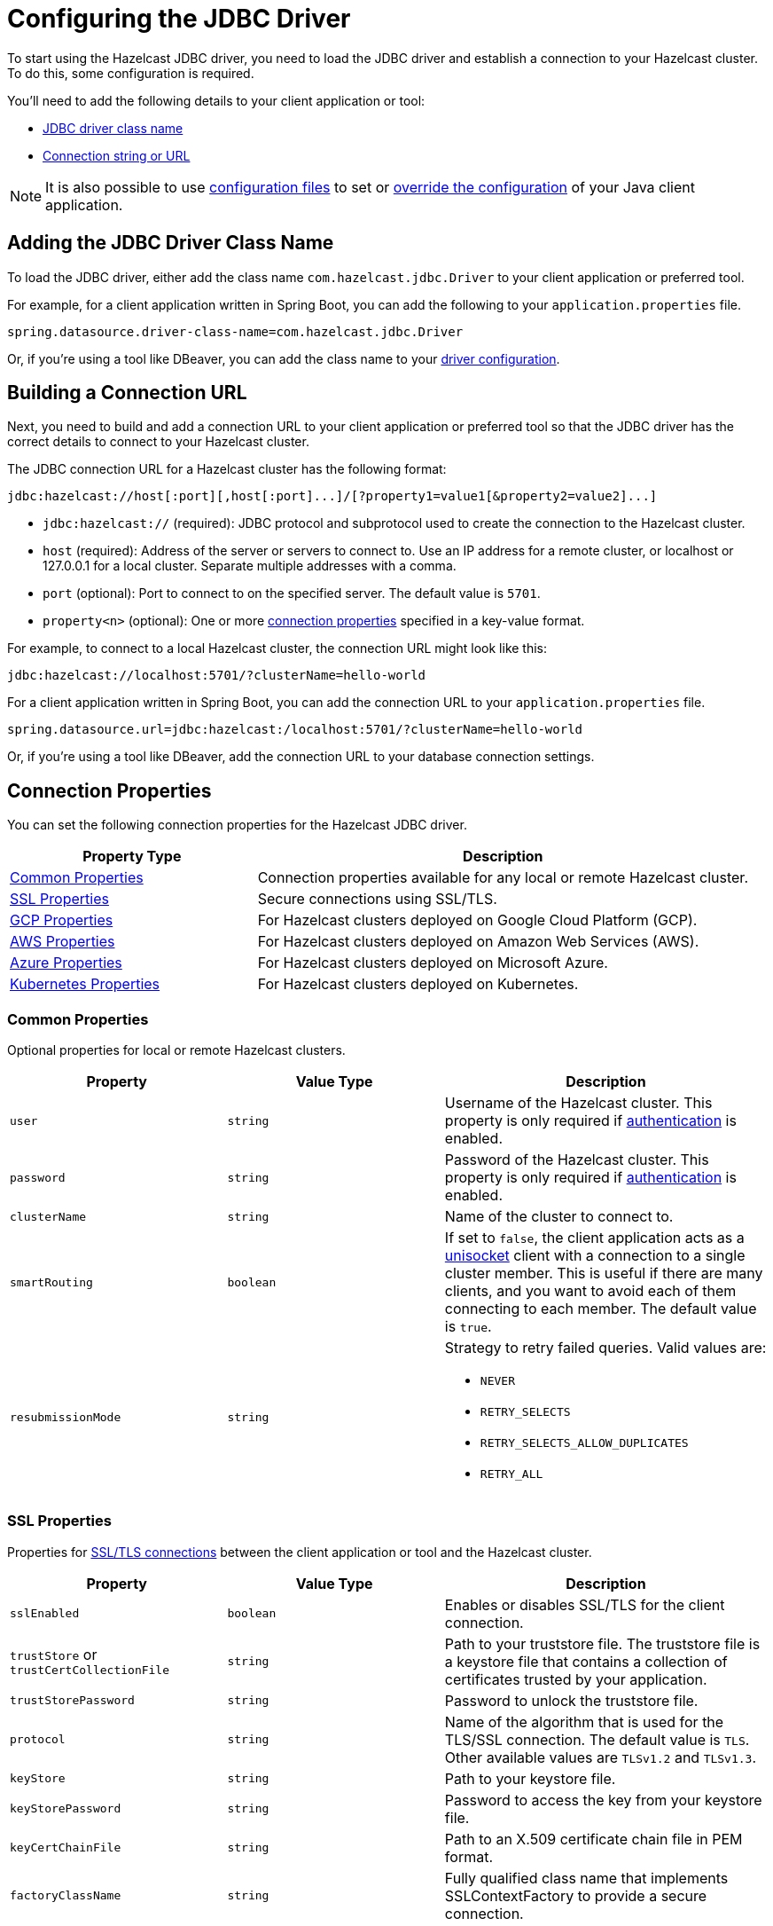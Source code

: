 = Configuring the JDBC Driver
:url-dbeaver-jdbc: https://dbeaver.com/docs/wiki/Database-drivers/
:description: To start using the Hazelcast JDBC driver, you need to load the JDBC driver and establish a connection to your Hazelcast cluster. To do this, some configuration is required.

{description}

You'll need to add the following details to your client application or tool:

- <<jdbc-driver-class-name, JDBC driver class name>> 
- <<connection-url, Connection string or URL>>

NOTE: It is also possible to use xref:hazelcast:configuration:configuring-declaratively.adoc[configuration files] to set or xref:hazelcast:configuration:configuring-declaratively.adoc#overriding-configuration-with-system-properties-and-environment-variables[override the configuration] of your Java client application.

[[jdbc-driver-class-name]]
== Adding the JDBC Driver Class Name

To load the JDBC driver, either add the class name `com.hazelcast.jdbc.Driver` to your client application or preferred tool.

For example, for a client application written in Spring Boot, you can add the following to your `application.properties` file.

[source,bash]
----
spring.datasource.driver-class-name=com.hazelcast.jdbc.Driver
----

Or, if you're using a tool like DBeaver, you can add the class name to your link:{url-dbeaver-jdbc}[driver configuration].

[[connection-url]]
== Building a Connection URL

Next, you need to build and add a connection URL to your client application or preferred tool so that the JDBC driver has the correct details to connect to your Hazelcast cluster.   

The JDBC connection URL for a Hazelcast cluster has the following format:

[source,bash]
----
jdbc:hazelcast://host[:port][,host[:port]...]/[?property1=value1[&property2=value2]...]
----

- `jdbc:hazelcast://` (required): JDBC protocol and subprotocol used to create the connection to the Hazelcast cluster.
- `host` (required): Address of the server or servers to connect to. Use an IP address for a remote cluster, or localhost or 127.0.0.1 for a local cluster. Separate multiple addresses with a comma.
- `port` (optional): Port to connect to on the specified server. The default value is `5701`.
- `property<n>` (optional): One or more <<connection-prop,connection properties>> specified in a key-value format.

For example, to connect to a local Hazelcast cluster, the connection URL might look like this:

[source,bash]
----
jdbc:hazelcast://localhost:5701/?clusterName=hello-world
----

For a client application written in Spring Boot, you can add the connection URL to your `application.properties` file.

[source,bash]
----
spring.datasource.url=jdbc:hazelcast:/localhost:5701/?clusterName=hello-world
----

Or, if you're using a tool like DBeaver, add the connection URL to your database connection settings.

[[connection-prop]]
== Connection Properties

You can set the following connection properties for the Hazelcast JDBC driver.

[cols="1a,2a"]
|===
|Property Type|Description

|<<common-prop, Common Properties>>
|Connection properties available for any local or remote Hazelcast cluster.

|<<ssl-prop, SSL Properties>>
|Secure connections using SSL/TLS.

|<<gcp-prop, GCP Properties>>
|For Hazelcast clusters deployed on Google Cloud Platform (GCP).

|<<aws-prop, AWS Properties>>
|For Hazelcast clusters deployed on Amazon Web Services (AWS).

|<<azure-prop, Azure Properties>>
|For Hazelcast clusters deployed on Microsoft Azure.

|<<kube-prop, Kubernetes Properties>>
|For Hazelcast clusters deployed on Kubernetes.

|===

[[common-prop]]
=== Common Properties

Optional properties for local or remote Hazelcast clusters.

[cols="2a,2a,3a"]
|===
|Property|Value Type|Description

|`user`
|`string`
|Username of the Hazelcast cluster. This property is only required if xref:hazelcast:security:simple-authentication.adoc[authentication] is enabled.

|`password`
|`string`
|Password of the Hazelcast cluster. This property is only required if xref:hazelcast:security:simple-authentication.adoc[authentication] is enabled.

|`clusterName`
|`string`
|Name of the cluster to connect to.

|`smartRouting`
|`boolean`
|If set to `false`, the client application acts as a xref:hazelcast:clients:java.adoc#java-client-operation-modes[unisocket] client with a connection to a single cluster member. This is useful if there are many clients, and you want to avoid each of them connecting to each member. The default value is `true`.

|`resubmissionMode`
|`string`
|Strategy to retry failed queries. Valid values are:

- `NEVER`
- `RETRY_SELECTS`
- `RETRY_SELECTS_ALLOW_DUPLICATES`
- `RETRY_ALL`

|===

[[ssl-prop]]
=== SSL Properties

Properties for xref:hazelcast:security:tls-ssl.adoc[SSL/TLS connections] between the client application or tool and the Hazelcast cluster.

[cols="2a,2a,3a"]
|===
|Property|Value Type|Description

|`sslEnabled`
|`boolean`
|Enables or disables SSL/TLS for the client connection.

|`trustStore` or `trustCertCollectionFile` 
|`string`
|Path to your truststore file. The truststore file is a keystore file that contains a collection of certificates trusted by your application.

|`trustStorePassword` 
|`string`
|Password to unlock the truststore file.

|`protocol` 
|`string`
|Name of the algorithm that is used for the TLS/SSL connection. The default value is `TLS`. Other available values are `TLSv1.2` and `TLSv1.3`.

|`keyStore` 
|`string`
|Path to your keystore file.

|`keyStorePassword` 
|`string`
|Password to access the key from your keystore file.

|`keyCertChainFile` 
|`string`
|Path to an X.509 certificate chain file in PEM format.

|`factoryClassName` 
|`string`
|Fully qualified class name that implements SSLContextFactory to provide a secure connection.

|===

[[gcp-prop]]
=== GCP Properties

Connection properties for Hazelcast clusters xref:hazelcast:deploy:deploying-on-gcp.adoc[deployed on Google Cloud Platform (GCP)].

[cols="2a,2a,3a"]
|===
|Property|Value Type|Description

|`gcpPrivateKeyPath`
|`string`
|File system path to the private key file (JSON format) for the GCP service account. If not set, the access token is fetched from the GCP VM instance instead.

|`gcpHzPort`
|`string`
|Range of ports where the GCP discovery plugin looks for Hazelcast members. If not set, the default value `5701-5708` is used.

|`gcpProjects`
|`string`
|List of projects where the GCP discovery plugin looks for instances. If not set, the current project is used.

|`gcpRegion`
|`string`
|Region where the GCP discovery plugin looks for Hazelcast instances. If not set, all zones of the current region are used.

|`gcpLabel`
|`string`
|Filter that only looks for Hazelcast instances with the specified label. Use the format: `gcpLabel:key=value`.

|`gcpUsePublicIp`
|`boolean`
|Whether to use the public IP address to reach the Hazelcast instance.

|===

[[aws-prop]]
=== AWS Properties

Connection properties for Hazelcast clusters xref:hazelcast:deploy:deploying-on-aws.adoc[deployed on Amazon Web Services (AWS)].

[cols="2a,2a,3a"]
|===
|Property|Value Type|Description

|`awsAccessKey`
|`string`
|Access key of your AWS account. If not set, `iam-role` is used instead.

|`awsSecretKey`
|`string`
|Secret key of your AWS account. If not set, `iam-role` is used instead.

|`awsIamRole`
|`string`
|IAM role attached to the EC2 instance that you want to use to fetch credentials for authentication. If not set, the default IAM role attached to the EC2 instance is used instead.

If neither `awsAccessKey` nor `awsSecretKey` is specified this property is used instead.

|`awsTagKey` or `awsTagValue`
|`string`
|Filter that only looks for EC2 instances with the given `awsTagkey` or `awsTagValue` key-value pair. Multi-values are supported when separated by commas. For example: `keyA=value, keyB=value`. Comma-separated values are treated as AND conditions.

|`awsRegion`
|`string`
|Region where Hazelcast members are running. The default is the current region.

|`awsHostHeader`
|`string`
|Either `ec2`, `ecs`, or the URL of the EC2 or ECS API endpoint. By default, the URL is automatically detected.

|`awsSecurityGroupName`
|`string`
|Filter that only looks for EC2 instances with the given security group.

|`awsConnectionTimeoutSeconds`
|`integer`
|Connection timeout when a call is made to the AWS API. The default value is `10`.

|`awsReadTimeoutSeconds`
|`integer`
|Read timeout when a call is made to the AWS API. The default value is `10`.

|`awsConnectionRetries`
|`integer`
|Number of retries attempted when connecting to the AWS API. The default value is `3`. 

|`awsHzPort`
|`string`
|Range of ports where the AWS discovery plugin looks for Hazelcast members. If not set, the default value `5701-5708` is used.

|`awsUsePublicIp`
|`boolean`
|Whether to use the public IP address to reach the Hazelcast instance.

|===

[[azure-prop]]
=== Azure Properties

Connection properties for Hazelcast clusters xref:hazelcast:deploy:deploying-on-azure.adoc[deployed on Microsoft Azure].

[cols="2a,2a,3a"]
|===
|Property|Value Type|Description

|`azureInstanceMetadataAvailable`
|`boolean`
|Set to `false` to use Azure connection properties. The default value is `true`.

|`azureClientId`
|`string`
|Azure Active Directory Service Principal client ID for the hosted resources.

|`azureClientSecret`
|`string`
|Azure Active Directory Service Principal client secret for the hosted resources.

|`azureTenantId`
|`string`
|Azure Active Directory tenant ID for the hosted resources.

|`azureSubscriptionId`
|`string`
|Your Azure subscription ID.

|`azureResourceGroup`
|`string`
|Name of the Azure resource group where the Hazelcast instance is running.

|`azureScaleSet`
|`string`
|Name of the Azure VM scale set, if configured. If set, the Azure discovery plugin only searches for Hazelcast instances in resources within the specified scale set.

|`azureUsePublicIp`
|`boolean`
|Whether to use the public IP address to reach the Hazelcast instance.

|===

[[kube-prop]]
=== Kubernetes Properties

Connection properties for Hazelcast clusters xref:hazelcast:deploy:deploying-in-kubernetes.adoc[deployed on Kubernetes].

[cols="2a,2a,3a"]
|===
|Property|Value Type|Description

|`k8sServiceDns`
|`string`
|Service DNS for your Kubernetes cluster, usually in the following format: `SERVICE-NAME.NAMESPACE.svc.cluster.local`.

|`k8sServiceDnsTimeout`
|`integer`
|Custom timeout that limits how long the DNS lookup is checked.

|`k8sNamespace`
|`string`
|Kubernetes namespace where Hazelcast is running.

|`k8sServiceName`
|`string`
|Service name used to find and scan only the Pods connected to the specified service. If not set, all Pods are scanned.

|`k8sServicePort`
|`string`
|Endpoint port for the Kubernetes service. The default is `0`. The default is overridden if the specified value is great than `0`.

|===
